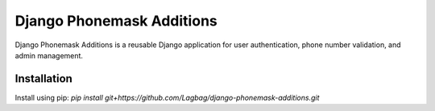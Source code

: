===========
Django Phonemask Additions
===========
Django Phonemask Additions is a reusable Django application for user authentication, phone number validation, and admin management.

Installation
------------
Install using pip: `pip install git+https://github.com/Lagbag/django-phonemask-additions.git`